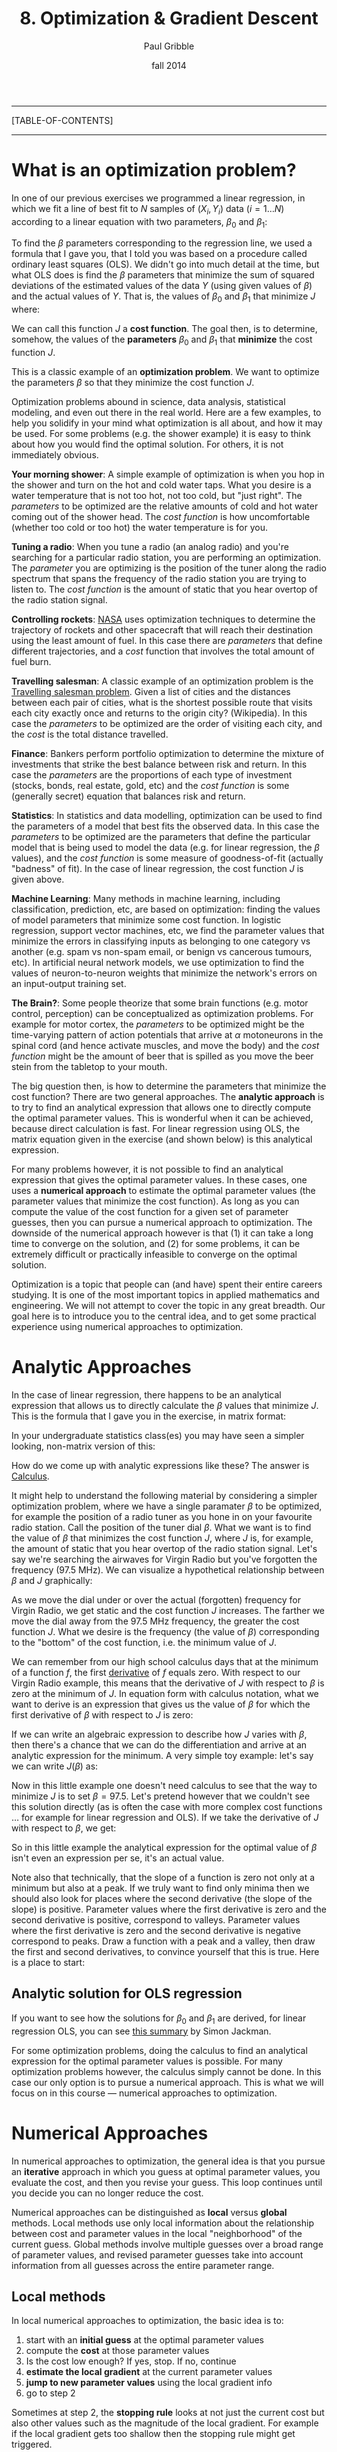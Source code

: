 #+STARTUP: showall

#+TITLE:     8. Optimization & Gradient Descent
#+AUTHOR:    Paul Gribble
#+EMAIL:     paul@gribblelab.org
#+DATE:      fall 2014
#+OPTIONS: html:t num:t toc:2
#+LINK_UP: http://www.gribblelab.org/scicomp/index.html
#+LINK_HOME: http://www.gribblelab.org/scicomp/index.html

-----
[TABLE-OF-CONTENTS]
-----

* What is an optimization problem?

In one of our previous exercises we programmed a linear regression, in
which we fit a line of best fit to $N$ samples of $(X_{i},Y_{i}$) data
($i=1 \ldots N$) according to a linear equation with two parameters,
$\beta_{0}$ and $\beta_{1}$:

\begin{equation}
  \hat{Y}_{i} = \beta_{0} + \beta_{1} X_{i} + \epsilon_{i}
\label{regression_cost_function}
\end{equation}

To find the $\beta$ parameters corresponding to the regression line,
we used a formula that I gave you, that I told you was based on a
procedure called ordinary least squares (OLS). We didn't go into much
detail at the time, but what OLS does is find the $\beta$ parameters
that minimize the sum of squared deviations of the estimated values of
the data $Y$ (using given values of $\beta$) and the actual values of
$Y$. That is, the values of $\beta_{0}$ and $\beta_{1}$ that minimize
$J$ where:

\begin{equation}
  J = \sum_{i=1}^{N} \left( \hat{Y_{i}} - Y_{i} \right)^{2}
  \label{OLS_equation}
\end{equation}

We can call this function $J$ a *cost function*. The goal then, is to
determine, somehow, the values of the *parameters* $\beta_{0}$ and
$\beta_{1}$ that *minimize* the cost function $J$.

This is a classic example of an *optimization problem*. We want to
optimize the parameters $\beta$ so that they minimize the cost
function $J$.

Optimization problems abound in science, data analysis, statistical
modeling, and even out there in the real world. Here are a few
examples, to help you solidify in your mind what optimization is all
about, and how it may be used. For some problems (e.g. the shower
example) it is easy to think about how you would find the optimal
solution. For others, it is not immediately obvious.

*Your morning shower*: A simple example of optimization is when you
hop in the shower and turn on the hot and cold water taps. What you
desire is a water temperature that is not too hot, not too cold, but
"just right". The /parameters/ to be optimized are the relative
amounts of cold and hot water coming out of the shower head. The /cost
function/ is how uncomfortable (whether too cold or too hot) the water
temperature is for you.

*Tuning a radio*: When you tune a radio (an analog radio) and you're
searching for a particular radio station, you are performing an
optimization. The /parameter/ you are optimizing is the position of
the tuner along the radio spectrum that spans the frequency of the
radio station you are trying to listen to. The /cost function/ is the
amount of static that you hear overtop of the radio station signal.

*Controlling rockets*: [[http://www.nasa.gov][NASA]] uses optimization techniques to determine
the trajectory of rockets and other spacecraft that will reach their
destination using the least amount of fuel. In this case there are
/parameters/ that define different trajectories, and a /cost/ function
that involves the total amount of fuel burn.

*Travelling salesman*: A classic example of an optimization problem is
the [[http://en.wikipedia.org/wiki/Travelling_salesman_problem][Travelling salesman problem]]. Given a list of cities and the
distances between each pair of cities, what is the shortest possible
route that visits each city exactly once and returns to the origin
city?  (Wikipedia). In this case the /parameters/ to be optimized are
the order of visiting each city, and the /cost/ is the total distance
travelled.

*Finance*: Bankers perform portfolio optimization to determine the
mixture of investments that strike the best balance between risk and
return. In this case the /parameters/ are the proportions of each type
of investment (stocks, bonds, real estate, gold, etc) and the /cost
function/ is some (generally secret) equation that balances risk and
return.

*Statistics*: In statistics and data modelling, optimization can be
used to find the parameters of a model that best fits the observed
data. In this case the /parameters/ to be optimized are the parameters
that define the particular model that is being used to model the data
(e.g. for linear regression, the $\beta$ values), and the /cost
function/ is some measure of goodness-of-fit (actually "badness" of
fit). In the case of linear regression, the cost function $J$ is given
above.

*Machine Learning*: Many methods in machine learning, including
classification, prediction, etc, are based on optimization: finding
the values of model parameters that minimize some cost function. In
logistic regression, support vector machines, etc, we find the
parameter values that minimize the errors in classifying inputs as
belonging to one category vs another (e.g. spam vs non-spam email, or
benign vs cancerous tumours, etc). In artificial neural network
models, we use optimization to find the values of neuron-to-neuron
weights that minimize the network's errors on an input-output training
set.

*The Brain?*: Some people theorize that some brain functions
(e.g. motor control, perception) can be conceptualized as optimization
problems. For example for motor cortex, the /parameters/ to be
optimized might be the time-varying pattern of action potentials that
arrive at $\alpha$ motoneurons in the spinal cord (and hence activate
muscles, and move the body) and the /cost function/ might be the
amount of beer that is spilled as you move the beer stein from the
tabletop to your mouth.

The big question then, is how to determine the parameters that
minimize the cost function? There are two general
approaches. The *analytic approach* is to try to find an analytical
expression that allows one to directly compute the optimal parameter
values. This is wonderful when it can be achieved, because direct
calculation is fast. For linear regression using OLS, the matrix
equation given in the exercise (and shown below) is this analytical
expression.

For many problems however, it is not possible to find an analytical
expression that gives the optimal parameter values. In these cases,
one uses a *numerical approach* to estimate the optimal parameter
values (the parameter values that minimize the cost function). As long
as you can compute the value of the cost function for a given set of
parameter guesses, then you can pursue a numerical approach to
optimization. The downside of the numerical approach however is that
(1) it can take a long time to converge on the solution, and (2) for
some problems, it can be extremely difficult or practically infeasible
to converge on the optimal solution.

Optimization is a topic that people can (and have) spent their entire
careers studying. It is one of the most important topics in applied
mathematics and engineering. We will not attempt to cover the topic in
any great breadth. Our goal here is to introduce you to the central
idea, and to get some practical experience using numerical approaches
to optimization.

* Analytic Approaches

In the case of linear regression, there happens to be an analytical
expression that allows us to directly calculate the $\beta$ values
that minimize $J$. This is the formula that I gave you in the exercise, in matrix format:

\begin{equation}
  \hat{\beta} = \left( X^{\top}X \right)^{-1} X^{\top} Y
\end{equation}

In your undergraduate statistics class(es) you may have seen a simpler looking, non-matrix version of this:

\begin{eqnarray}
  \hat{\beta_{0}} &= &\bar{Y} - \hat{\beta_{1}}\bar{X}\\
  \hat{\beta_{1}} &= &\frac{\sum\left(Y_{i}-\bar{Y}\right)\left(X_{i}-\bar{X}\right)}{\sum\left(X_{i}-\bar{X}\right)^{2}}
\end{eqnarray}

How do we come up with analytic expressions like these? The answer is
[[http://en.wikipedia.org/wiki/Calculus][Calculus]].

It might help to understand the following material by considering a
simpler optimization problem, where we have a single paramater $\beta$
to be optimized, for example the position of a radio tuner as you hone
in on your favourite radio station. Call the position of the tuner
dial $\beta$. What we want is to find the value of $\beta$ that
minimizes the cost function $J$, where $J$ is, for example, the amount
of static that you hear overtop of the radio station signal. Let's say
we're searching the airwaves for Virgin Radio but you've forgotten the
frequency (97.5 MHz). We can visualize a hypothetical relationship
between $\beta$ and $J$ graphically:

#+ATTR_HTML: height="400px"
[[file:code/virginradio.jpg]]

As we move the dial under or over the actual (forgotten) frequency for
Virgin Radio, we get static and the cost function $J$ increases. The
farther we move the dial away from the 97.5 MHz frequency, the greater
the cost function $J$. What we desire is the frequency (the value of
$\beta$) corresponding to the "bottom" of the cost function, i.e. the
minimum value of $J$.

We can remember from our high school calculus days that at the minimum
of a function $f$, the first [[http://en.wikipedia.org/wiki/Derivative][derivative]] of $f$ equals zero. With
respect to our Virgin Radio example, this means that the derivative of
$J$ with respect to $\beta$ is zero at the minimum of $J$. In equation
form with calculus notation, what we want to derive is an expression
that gives us the value of $\beta$ for which the first derivative of
$\beta$ with respect to $J$ is zero:

\begin{equation}
\frac{\partial{J}}{\partial{\hat{\beta}}} = 0
\end{equation}

If we can write an algebraic expression to describe how $J$ varies
with $\beta$, then there's a chance that we can do the differentiation
and arrive at an analytic expression for the minimum. A very simple
toy example: let's say we can write $J(\beta)$ as:

\begin{equation}
  J = 10 + \left(\beta - 97.5\right)^{2}
\end{equation}

Now in this little example one doesn't need calculus to see that the
way to minimize $J$ is to set $\beta = 97.5$. Let's pretend however
that we couldn't see this solution directly (as is often the case with
more complex cost functions ... for example for linear regression and
OLS). If we take the derivative of $J$ with respect to $\beta$, we
get:

\begin{eqnarray}
  \frac{\partial{J}}{\partial{\beta}} &= &0\\
  \frac{\partial [ 10 + (\beta-97.5)^{2} ]}{\partial \beta} &= &0\\
  2\left(\beta - 97.5\right)          &= &0\\
  2 \beta                             &= &2 (97.5)\\
  \beta                               &= &97.5
\end{eqnarray}

So in this little example the analytical expression for the optimal
value of $\beta$ isn't even an expression per se, it's an actual
value.

Note also that technically, that the slope of a function is zero not only at a minimum but also at a peak. If we truly want to find only minima then we should also look for places where the second derivative (the slope of the slope) is positive. Parameter values where the first derivative is zero and the second derivative is positive, correspond to valleys. Parameter values where the first derivative is zero and the second derivative is negative correspond to peaks. Draw a function with a peak and a valley, then draw the first and second derivatives, to convince yourself that this is true. Here is a place to start:

#+ATTR_HTML: height="400px"
[[file:code/peakvalley.jpg]]

** Analytic solution for OLS regression

If you want to see how the solutions for $\beta_{0}$ and $\beta_{1}$
are derived, for linear regression OLS, you can see [[file:code/OLS_derivation.pdf][this summary]] by
Simon Jackman.

For some optimization problems, doing the calculus to find an
analytical expression for the optimal parameter values is
possible. For many optimization problems however, the calculus simply
cannot be done. In this case our only option is to pursue a numerical
approach. This is what we will focus on in this course --- numerical
approaches to optimization.

* Numerical Approaches

In numerical approaches to optimization, the general idea is that you pursue an *iterative* approach in which you guess at optimal parameter values, you evaluate the cost, and then you revise your guess. This loop continues until you decide you can no longer reduce the cost.

Numerical approaches can be distinguished as *local* versus *global* methods. Local methods use only local information about the relationship between cost and parameter values in the local "neighborhood" of the current guess. Global methods involve multiple guesses over a broad range of parameter values, and revised parameter guesses take into account information from all guesses across the entire parameter range.

** Local methods

In local numerical approaches to optimization, the basic idea is to:

1. start with an *initial guess* at the optimal parameter values
2. compute the *cost* at those parameter values
3. Is the cost low enough? If yes, stop. If no, continue
4. *estimate the local gradient* at the current parameter values
5. *jump to new parameter values* using the local gradient info
6. go to step 2

Sometimes at step 2, the *stopping rule* looks at not just the current cost but also other values such as the magnitude of the local gradient. For example if the local gradient gets too shallow then the stopping rule might get triggered.

You can think of this all in real-world terms in the following way. Imagine you're heli-skiing in the back-country, and at the end of the day instead of taking you back to Whistler village, your helicopter pilot drops you somewhere on the side of [[http://www.whistlerblackcomb.com/the-mountain/weather-and-mountain-stats.aspx][Whistler Mountain]]. Only problem is, it's extremely foggy and you have no idea where you are, or which way is down to the village. You can only see 3 feet in front of you. All you have on you is an altimeter. What do you do? Probably something akin to the iterative numerical approach of *gradient descent*.

You have to decide which way is downhill, and then ski in that direction. To estimate which way is downhill you could do something like the following: take a step in three directions around a circle, and for each step, check the altimeter and compare the altitude to the altitude at the center of the circle. The step corresponding to the greatest altitude decrease represents the steepest "downhill".

Then you have to decide how long to ski in that direction. You could even tailor this ski time to the local gradient of the mountain. The steeper the slope, the smaller the ski time. The shallower the slope, the longer the ski time.

When you determine that moving in any direction doesn't decrease your altitude very much, you conclude that you're at the bottom.

This is essentially how numerical approaches to optimization work, by doing *iterative gradient descent*. Think about the ski hill example, and what kinds of things can go wrong with this procedure.

*** Local minima

One common challenge with complex optimization problems, is the issue of local minima. In the bowl-shaped example of a cost function that we plotted above, there is a single *global minimum* to the cost function --- one place on the cost landscape where the slope is zero. It happens often however that there are local minima in the cost function --- parameter values that correspond to a flat region of the cost function, where local steps will only increase the cost --- but for which the cost is not the global minimum cost. Here is an example of such a cost function:

#+ATTR_HTML: height="400px"
[[file:code/localminima.jpg]]

You can see that there is a single global minimum at a parameter value of about -1 --- but there is a second, local minimum at a parameter value of about 2.2. You can see that if our initial parameter guess was between 1.5 and 3.0, that our local gradient descent procedure would put us at the local minimum, not the global minimum.

One strategy to deal with local minima is to run several gradient descent runs, each starting from a different (often randomly chosen) initial parameter guess, and then to take the best one as the global minimum. Ultimately however in the absence of an analytic solution, or a brute force mapping of the entire cost landscape (which is often infeasible) one can never be sure that one isn't at a local versus a global minimum.

*** Methods

A number of effective algorithms have been developed for finding parameter values that minimize a cost function. Some don't assume any pre-existing knowledge of the gradient ... that is, of the derivative of the cost function with respect to the parameters, while some assume that we can compute both the cost and the gradient for a given set of parameter values.

In simple [[http://en.wikipedia.org/wiki/Gradient_descent][gradient descent]], the simple idea is as described above, namely to estimate the local gradient and then take a *step* in the steepest direction. There are all sorts of ways of defining the step size, and adapting the step size to the steepness of the local gradient. There are also terms one can add that implement [[http://www.willamette.edu/~gorr/classes/cs449/momrate.html][momentum]], as a scheme to try to avoid local minima. Another strategy is to include randomness, by implementing [[http://en.wikipedia.org/wiki/Stochastic_gradient_descent][stochastic gradient descent]].

In [[http://en.wikipedia.org/wiki/Conjugate_gradient_method][conjugate gradient descent]], one requires knowledge of the local gradient, and the idea here is that the algorithm tries to compute a more intelligent guess as to the direction of the cost minimum.

In [[http://en.wikipedia.org/wiki/Newton's_method_in_optimization][Newton's method]], one approximates the local gradient using a quadratic function, and then a step is taken towards the minimum of that quadratic function. You can think of this as a slightly more sophisticated version of simple gradient descent, in which one essentially approximates the local gradient as a straight line.

The [[http://en.wikipedia.org/wiki/Nelder%E2%80%93Mead_method][Nelder-Mead (simplex) method]] is an iterative approach that is pretty robust, that has an interesting geometric interpretation (see the animation on the wikipedia page) that is not unlike the old toy called [[http://youtu.be/l8Dbne0wRaE?t=18s][Wacky Wally]].

There are more complex algorithms such as [[http://en.wikipedia.org/wiki/Levenberg–Marquardt_algorithm][Levenberg-Marquardt]] and others, which we won't get into here.

The bottom line is that there are a range of local methods that vary in their complexity, in their memory requirements, in their iteration speed, and their susceptability to getting stuck in local minima. My approach is to start with the simple ones, and add complexity when needed.

** Global methods

In [[http://en.wikipedia.org/wiki/Global_optimization][global optimization]], the general idea is instead of making a single guess and descending the local gradient, one instead makes a *large number of guesses* that broadly span the range of the parameters, and one evaluates the cost for all of them. Then the update step uses the costs of the entire set of guesses to determine a new set of guesses. It's also an iterative procedure, and when the stopping rule is triggered, one takes the guess from the current set of guesses that has the lowest cost, as the best estimate of the global minimum.

Global methods are well suited to problems that involve many local minima. Going back to our ski hill example, imagine instead of dropping one person on the side of Whistler mountain, rather a platoon of paratroopers is dropped from a plane and scattered all over the entire mountain range. Some will end up in valleys and alpine lakes (local minima) but the chances are good that at least one will end up in whistler village, or close to it. They all radio up to the airplane with their reported altitudes, and on the basis of an analysis of the entire set, a new platoon is dropped, and eventually, someone will end up at the bottom (the global minimum).

Two popular global methods you might come across are [[http://en.wikipedia.org/wiki/Simulated_annealing][simulated annealing]] and [[http://en.wikipedia.org/wiki/Genetic_algorithm][genetic algorithms]]. Read up on them.


* Exercises
- [[file:exercises.html][Exercises]] 27 through 30 will give you some practice with optimization using Python, R, MATLAB and C.

* Resources

- [[http://www.stanford.edu/~boyd/cvxbook/][Convex Optimization]] (a book by Stephen Boyd and Lieven Vandenberghe)
- [[http://www.mathworks.com/products/optimization/][MATLAB Optimization Toolbox]]
- [[http://docs.scipy.org/doc/scipy/reference/optimize.html][SciPy Optimize]]: Optimization and root finding in Python
- [[http://stat.ethz.ch/R-manual/R-devel/library/stats/html/optim.html][General-purpose Optimization in R]]
- [[http://cran.r-project.org/web/views/Optimization.html][Optimization packages in R]]
- [[http://ab-initio.mit.edu/wiki/index.php/NLopt][NLopt]], a C library for nonlinear optimization
- [[http://www.gnu.org/software/gsl/manual/html_node/Multidimensional-Minimization.html#Multidimensional-Minimization][multidimensional minimization in gsl]] (GNU Scientific Library for C)
- [[http://www.mikehutt.com/prog.html][Nelder-Mead Simplex in C]] (Micheal Hutt)
- [[http://en.wikipedia.org/wiki/Test_functions_for_optimization][Test functions for optimization]]
- [[http://www.cs.cmu.edu/~quake-papers/painless-conjugate-gradient.pdf][An Introduction to the Conjugate Gradient Method Without the Agonizing Pain]]
